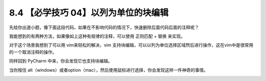 8.4 【必学技巧 04】以列为单位的块编辑
=====================================

|image0|

先给你出道小题，像下面这段代码，如果在不影响代码的情况下，快速删除后面代码后面的注释呢？

|image1|

我能想到的有两种方法，如果像如上这种有规律的注释，可以使用 ``正则匹配``
+ ``替换`` 来实现。

|image2|

对于这个场景我想到了可以用 vim来轻松的解决，vim
支持块编辑，可以以列为单位选择区域然后进行操作，这在vim中是很常用的一个取消注释的操作。

同样回到 PyCharm 中来，你会发现它也支持块编辑。

当你按住
alt（windows）或者option（mac），然后使用鼠标进行选择，你会发现这样一件神奇的事情。

|image3|

|image4|

.. |image0| image:: http://image.iswbm.com/20200804124133.png
.. |image1| image:: http://image.python-online.cn/20190721132238.png
.. |image2| image:: http://image.python-online.cn/20190721133403.png
.. |image3| image:: https://i.loli.net/2019/07/21/5d3401410087b61815.gif
.. |image4| image:: http://image.iswbm.com/20200607174235.png

